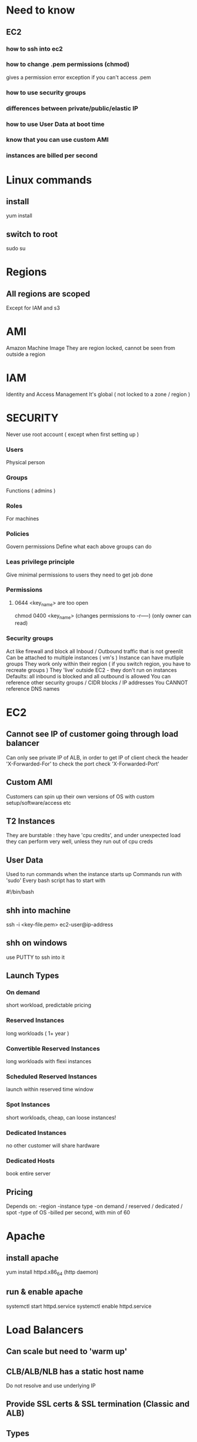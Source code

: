 

* Need to know
** EC2
*** how to ssh into ec2 
*** how to change .pem permissions (chmod)
gives a permission error exception if you can't access .pem
*** how to use security groups
*** differences between private/public/elastic IP
*** how to use User Data at boot time
*** know that you can use custom AMI
*** instances are billed per second
* Linux commands
** install
yum install
** switch to root
sudo su
* Regions
** All regions are scoped
Except for IAM and s3
* AMI
Amazon Machine Image
They are region locked, cannot be seen from outside a region
* IAM
Identity and Access Management
It's global ( not locked to a zone / region )
* SECURITY
Never use root account ( except when first setting up )
*** Users
Physical person
*** Groups
Functions ( admins )
*** Roles
For machines
*** Policies
Govern permissions
Define what each above groups can do
*** Leas privilege principle 
Give minimal permissions to users they need to get job done
*** Permissions
**** 0644 <key_name> are too open
chmod 0400 <key_name> (changes permissions to -r-----) (only owner can read)
*** Security groups
Act like firewall and block all Inboud / Outbound traffic that is not greenlit
Can be attached to multiple instances ( vm's )
Instance can have mutliple groups
They work only within their region ( if you switch region, you have to recreate groups )
They 'live' outside EC2 - they don't run on instances
Defaults: all inbound is blocked and all outbound is allowed
You can reference other security groups / CIDR blocks / IP addresses
You CANNOT reference DNS names 
* EC2
** Cannot see IP of customer going through load balancer
Can only see private IP of ALB, in order to get IP of client
check the header 'X-Forwarded-For'
to check the port check 'X-Forwarded-Port'
** Custom AMI
Customers can spin up their own versions of OS
with custom setup/software/access etc
** T2 Instances 
They are burstable :
they have 'cpu credits', and under unexpected load
they can perform very well, unless they run out of cpu creds
** User Data
Used to run commands when the instance starts up
Commands run with 'sudo'
Every bash script has to start with
#+BEGIN_CENTER bash
   #!/bin/bash
#+END_CENTER
** shh into machine
ssh -i <key-file.pem> ec2-user@ip-address
** shh on windows
use PUTTY to ssh into it
** Launch Types
*** On demand
short workload, predictable pricing
*** Reserved Instances
long workloads ( 1+ year )
*** Convertible Reserved Instances
long workloads with flexi instances
*** Scheduled Reserved Instances
launch within reserved time window
*** Spot Instances
short workloads, cheap, can loose instances!
*** Dedicated Instances
no other customer will share hardware
*** Dedicated Hosts
book entire server
** Pricing
Depends on:
-region
-instance type
-on demand / reserved / dedicated / spot
-type of OS
-billed per second, with min of 60
* Apache
** install apache
yum install httpd.x86_64
(http daemon)
** run & enable apache
systemctl start httpd.service
systemctl enable httpd.service
* Load Balancers
** Can scale but need to 'warm up'
** CLB/ALB/NLB has a static host name 
Do not resolve and use underlying IP
** Provide SSL certs & SSL termination (Classic and ALB)
** Types
v1 balancer ( classic )
v2 application / network balancer
** Health checks ( available to all ALB )
ELB can perform health check on instance
Done on PORT & ROUTE ( /health )
** Application Load Balancer (v2)
Layer 7 
Can route based on hostname / path
Great fit with ECS (Docker)
Can handle/serve multiple groups/apps
Can implement 'stickiness' and direct same user to the same group ( ALB will generate cookie, not your application !)
Supports HTTP/HTTPS & Websockets protocols
APPLICATIONS dont see IP of clients directly! ( Ip is placed in header 'X-Forwarded-For)
** Network Load Balancer (v2)
Layer 4
Forwards TCP traffic
** CLB/ALB cannot see client IP directly
NLB can see IP directly
Ip is stored in 'X-Forwarded-For' header (for alb/clb)
** 4xx errors
Client induced error
** 5xx errors
Application/Server side errors
** If unable to connect to application..
Check security groups!
* ASG
Free!
Auto Scaling Groups
Can scale based on CloudWatch alarms
Its possible to set up custom metrics for CloudWatch
ASG use launch configurations 
IAM roles attached to ASG are PASSED on to EC2 instances 
** Metrics
CPU
Network
Custom
On schedule!
* EBS Volume
Network drives
Only one EBS can be attached/detached to EC2's
Locked to Availability Zone eg: us-east-1a != us-east-1b
You can move SNAPSHOTS of it
EBS backups use IO so don't perform them when application is busy
Root EBS gets terminated with the instance ( can be turned off )
Get charged by provisioned size, not used one
You can resize volumes
** EBS encryption !important
Data at rest is encrypted inside the volume
Data moving between instance & volume is encrypted
Snapshots created from this volume are encrypted
** Snapshots
Snapshots take actual size not the whole provision of EBS 
Used for backups
When you want to resize a volume down
Change volume type
Encrypt volume
** Instance stores
Physically attached to the machine
Better I/O performance
On termination of instance, data is lost
Cant resize
Backups must be operated by user
* Route 53
Use Alias over CNAME
Managed DNS ( collection of records )
DNS records get cached by browsers ( saved locally )
** Records:
*** A: 
url to ipv4
*** AAAA:
url to ipv6
*** CNAME
url to url
*** Alias
url to AWS resource
** Features:
Load balancing
Health checks
Routing policy ( geolocation, proximity, latency, weighted, simple)
* RDS
Relational Database Services
** Replicas
Used for READ scaling !
DB can have up to 5 replicas within & across AZ or regions
Replication is ASYNC !
Replicas can be promoted to their own DB
Applications must update the connection string to leverage read replicas
Master has 'write/read', replicas only 'reads'
** Disaster recovery
One DNS can be set to 'standby' 
Increases availability
Failover in case of disaster ( replication is SYNC )
No manual intervention
Not used for scaling (standby doesn't have read writes)
** Backups
Automatically enabled
Daily snapshot
Transaction logs saved for 7 days (35max)
DB snapshots can be user triggered ( retained for as long as you want)
** Security

*** Access
RDS DB's are deployed within private subnet ( not a public one )
Uses security groups ( to control who can COMMUNICATE with RDS )
Uses IAM policies to control who can MANAGE
Username / password for LOGIN to DB ( IAM users can be used - Postgre / Aurora)
*** Encription
Encription at REST with AWS KMS - AES-256 encription
You can use SSL certs to encrypt data to RDS in FLIGHT
*** Enforce SLL ! ( important )
**** PostgreSQL
rds.force_ssl=1 (in the AWS RDS Console - Parameter Groups)
**** MySQL
GRANT USAGE ON *.* TO 'mysqluser'@'%' REQUIRE SLL;
*** Connect using SLL
Provide SLL Trust cert ( can be downloaded from AWS )
Provide SLL options when connection to DB
*** Aurora
Compatibile with postre & mysql
'Cloud optimized'
Automatically grows in increments of 10GB up to 64TB
Can have up to 15 replicas
Replication is faster
Failover is instantaneous
HA native ( high availability native )
